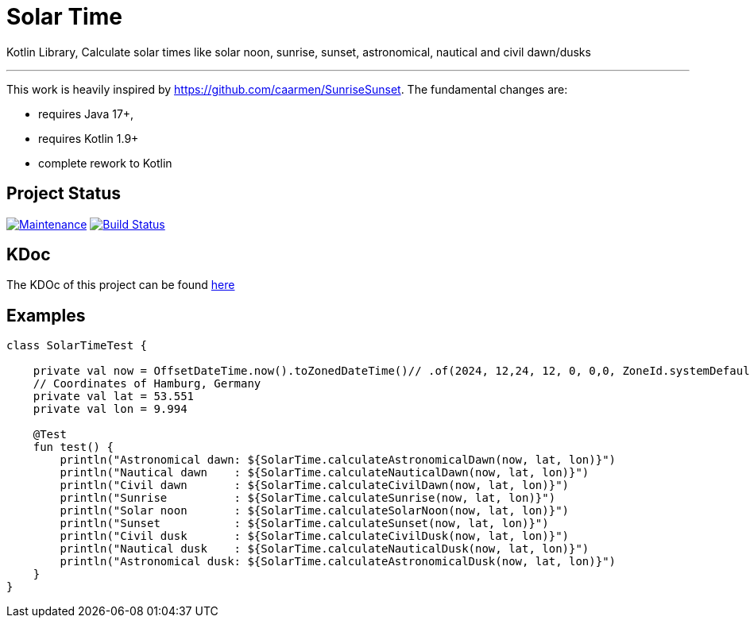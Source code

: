 = Solar Time

Kotlin Library, Calculate solar times like solar noon, sunrise, sunset, astronomical, nautical and civil dawn/dusks

'''

This work is heavily inspired by https://github.com/caarmen/SunriseSunset. The fundamental changes are:

* requires Java 17+,
* requires Kotlin 1.9+
* complete rework to Kotlin

== Project Status

image:https://img.shields.io/maintenance/yes/2024.svg[Maintenance,link=https://github.com/sknull/solar-time]
image:https://github.com/sknull/solar-time/actions/workflows/github-ci.yml/badge.svg[Build Status,link=https://github.com/sknull/solar-time]

== KDoc

The KDOc of this project can be found link:https://sknull.github.io/solar-time[here,window=_blank]

== Examples

[source,kotlin]
----
class SolarTimeTest {

    private val now = OffsetDateTime.now().toZonedDateTime()// .of(2024, 12,24, 12, 0, 0,0, ZoneId.systemDefault())
    // Coordinates of Hamburg, Germany
    private val lat = 53.551
    private val lon = 9.994

    @Test
    fun test() {
        println("Astronomical dawn: ${SolarTime.calculateAstronomicalDawn(now, lat, lon)}")
        println("Nautical dawn    : ${SolarTime.calculateNauticalDawn(now, lat, lon)}")
        println("Civil dawn       : ${SolarTime.calculateCivilDawn(now, lat, lon)}")
        println("Sunrise          : ${SolarTime.calculateSunrise(now, lat, lon)}")
        println("Solar noon       : ${SolarTime.calculateSolarNoon(now, lat, lon)}")
        println("Sunset           : ${SolarTime.calculateSunset(now, lat, lon)}")
        println("Civil dusk       : ${SolarTime.calculateCivilDusk(now, lat, lon)}")
        println("Nautical dusk    : ${SolarTime.calculateNauticalDusk(now, lat, lon)}")
        println("Astronomical dusk: ${SolarTime.calculateAstronomicalDusk(now, lat, lon)}")
    }
}
----

